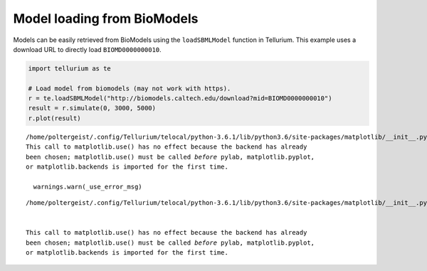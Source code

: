 

Model loading from BioModels
~~~~~~~~~~~~~~~~~~~~~~~~~~~~

Models can be easily retrieved from BioModels using the
``loadSBMLModel`` function in Tellurium. This example uses a download
URL to directly load ``BIOMD0000000010``.

.. code-block:: python

    import tellurium as te
    
    # Load model from biomodels (may not work with https).
    r = te.loadSBMLModel("http://biomodels.caltech.edu/download?mid=BIOMD0000000010")
    result = r.simulate(0, 3000, 5000)
    r.plot(result)


.. parsed-literal::

    /home/poltergeist/.config/Tellurium/telocal/python-3.6.1/lib/python3.6/site-packages/matplotlib/__init__.py:1405: UserWarning: 
    This call to matplotlib.use() has no effect because the backend has already
    been chosen; matplotlib.use() must be called *before* pylab, matplotlib.pyplot,
    or matplotlib.backends is imported for the first time.
    
      warnings.warn(_use_error_msg)



.. raw:: html

    <script>requirejs.config({paths: { 'plotly': ['https://cdn.plot.ly/plotly-latest.min']},});if(!window.Plotly) {{require(['plotly'],function(plotly) {window.Plotly=plotly;});}}</script>


.. parsed-literal::

    /home/poltergeist/.config/Tellurium/telocal/python-3.6.1/lib/python3.6/site-packages/matplotlib/__init__.py:1405: UserWarning:
    
    
    This call to matplotlib.use() has no effect because the backend has already
    been chosen; matplotlib.use() must be called *before* pylab, matplotlib.pyplot,
    or matplotlib.backends is imported for the first time.
    
    



.. image:: _notebooks/core/model_modelFromBioModels_files/model_modelFromBioModels_2_3.png

